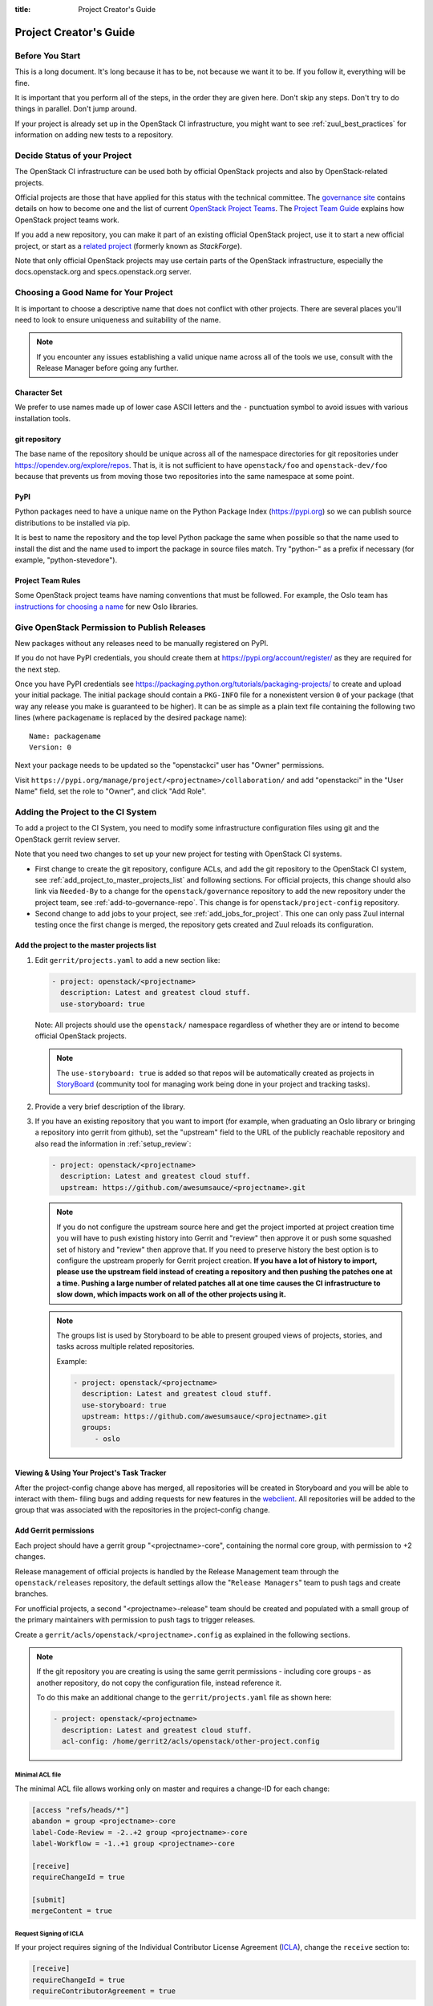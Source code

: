 :title: Project Creator's Guide

========================
 Project Creator's Guide
========================

Before You Start
================

This is a long document. It's long because it has to be, not because
we want it to be. If you follow it, everything will be fine.

It is important that you perform all of the steps, in the order they
are given here. Don't skip any steps. Don't try to do things in
parallel. Don't jump around.

If your project is already set up in the OpenStack CI infrastructure,
you might want to see :ref:`zuul_best_practices` for information on
adding new tests to a repository.

Decide Status of your Project
=============================

The OpenStack CI infrastructure can be used both by official OpenStack
projects and also by OpenStack-related projects.

Official projects are those that have applied for this status with the
technical committee. The `governance site`_ contains details on how
to become one and the list of current `OpenStack Project Teams`_. The
`Project Team Guide`_ explains how OpenStack project teams work.

If you add a new repository, you can make it part of an existing
official OpenStack project, use it to start a new official project, or
start as a `related project`_ (formerly known as *StackForge*).

Note that only official OpenStack projects may use certain parts of
the OpenStack infrastructure, especially the docs.openstack.org and
specs.openstack.org server.

.. _governance site: https://governance.openstack.org
.. _OpenStack Project Teams: https://governance.openstack.org/tc/reference/projects/index.html
.. _Project Team Guide: https://docs.openstack.org/project-team-guide/
.. _related project: https://docs.openstack.org/infra/system-config/unofficial_project_hosting.html

Choosing a Good Name for Your Project
=====================================

It is important to choose a descriptive name that does not conflict
with other projects. There are several places you'll need to look to
ensure uniqueness and suitability of the name.

.. note::

   If you encounter any issues establishing a valid unique name across
   all of the tools we use, consult with the Release Manager before
   going any further.

Character Set
-------------

We prefer to use names made up of lower case ASCII letters and the
``-`` punctuation symbol to avoid issues with various installation
tools.

git repository
--------------

The base name of the repository should be unique across all of the
namespace directories for git repositories under
https://opendev.org/explore/repos.  That is, it is not sufficient to have
``openstack/foo`` and ``openstack-dev/foo`` because that prevents us
from moving those two repositories into the same namespace at some
point.

PyPI
----

Python packages need to have a unique name on the Python Package
Index (https://pypi.org) so we can publish source
distributions to be installed via pip.

It is best to name the repository and the top level Python package
the same when possible so that the name used to install the dist and
the name used to import the package in source files match. Try
"python-" as a prefix if necessary (for example,
"python-stevedore").

Project Team Rules
------------------

Some OpenStack project teams have naming conventions that must be
followed. For example, the Oslo team has `instructions for choosing a
name`_ for new Oslo libraries.

.. _instructions for choosing a name: https://wiki.openstack.org/wiki/Oslo/CreatingANewLibrary#Choosing_a_Name

.. _register-pypi:

Give OpenStack Permission to Publish Releases
=============================================

New packages without any releases need to be manually registered on
PyPI.

If you do not have PyPI credentials, you should create them at
https://pypi.org/account/register/ as they are
required for the next step.

Once you have PyPI credentials see
https://packaging.python.org/tutorials/packaging-projects/
to create and upload your initial package. The initial package should
contain a ``PKG-INFO`` file for a nonexistent version ``0`` of your
package (that way any release you make is guaranteed to be higher).
It can be as simple as a plain text file containing the following
two lines (where ``packagename`` is replaced by the desired package
name)::

  Name: packagename
  Version: 0

Next your package needs to be updated so the "openstackci" user has
"Owner" permissions.

Visit
``https://pypi.org/manage/project/<projectname>/collaboration/``
and add "openstackci" in the "User Name" field, set the role to "Owner",
and click "Add Role".

.. image:: images/pypi-role-maintenance.png
   :height: 476
   :width: 800

Adding the Project to the CI System
===================================

To add a project to the CI System, you need to modify some
infrastructure configuration files using git and the OpenStack gerrit
review server.

Note that you need two changes to set up your new project
for testing with OpenStack CI systems.

* First change to create the git repository, configure ACLs, and add
  the git repository to the OpenStack CI system, see
  :ref:`add_project_to_master_projects_list` and following sections.
  For official projects, this change should also link via
  ``Needed-By`` to a change for the ``openstack/governance``
  repository to add the new repository under the project team, see
  :ref:`add-to-governance-repo`. This change is for
  ``openstack/project-config`` repository.

* Second change to add jobs to your project, see
  :ref:`add_jobs_for_project`. This one can only pass Zuul internal
  testing once the first change is merged, the repository gets
  created and Zuul reloads its configuration.

.. _add_project_to_master_projects_list:

Add the project to the master projects list
-------------------------------------------

#. Edit ``gerrit/projects.yaml`` to add a new section like:

   .. code-block:: yaml

     - project: openstack/<projectname>
       description: Latest and greatest cloud stuff.
       use-storyboard: true

   Note: All projects should use the ``openstack/`` namespace
   regardless of whether they are or intend to become official
   OpenStack projects.

   .. note::
      The ``use-storyboard: true`` is added so that repos will be automatically
      created as projects in `StoryBoard <https://docs.openstack.org/infra/storyboard/>`_
      (community tool for managing work being done in your project and tracking tasks).

#. Provide a very brief description of the library.

#. If you have an existing repository that you want to import (for
   example, when graduating an Oslo library or bringing a repository
   into gerrit from github), set the "upstream" field to the URL of
   the publicly reachable repository and also read the information
   in :ref:`setup_review`:

   .. code-block:: yaml

     - project: openstack/<projectname>
       description: Latest and greatest cloud stuff.
       upstream: https://github.com/awesumsauce/<projectname>.git

   .. note::

      If you do not configure the upstream source here and get the project
      imported at project creation time you will have to push existing
      history into Gerrit and "review" then approve it or push some squashed
      set of history and "review" then approve that. If you need to preserve
      history the best option is to configure the upstream properly for
      Gerrit project creation. **If you have a lot of history to import,
      please use the upstream field instead of creating a repository and then
      pushing the patches one at a time. Pushing a large number of related patches
      all at one time causes the CI infrastructure to slow down, which impacts
      work on all of the other projects using it.**

   .. note::

      The groups list is used by Storyboard to be able to present grouped
      views of projects, stories, and tasks across multiple related repositories.

      Example:

      .. code-block:: yaml

        - project: openstack/<projectname>
          description: Latest and greatest cloud stuff.
          use-storyboard: true
          upstream: https://github.com/awesumsauce/<projectname>.git
          groups:
             - oslo

Viewing & Using Your Project's Task Tracker
-------------------------------------------

After the project-config change above has merged, all repositories will be created in
Storyboard and you will be able to interact with them- filing bugs and adding requests
for new features in the `webclient <https://storyboard.openstack.org/>`_. All
repositories will be added to the group that was associated with the repositories in
the project-config change.

.. _add-gerrit-permissions:

Add Gerrit permissions
----------------------

Each project should have a gerrit group "<projectname>-core",
containing the normal core group, with permission to
+2 changes.

Release management of official projects is handled by the Release
Management team through the ``openstack/releases`` repository, the
default settings allow the "``Release Managers``" team to push tags
and create branches.

For unofficial projects, a second "<projectname>-release" team should
be created and populated with a small group of the primary maintainers
with permission to push tags to trigger releases.

Create a ``gerrit/acls/openstack/<projectname>.config`` as
explained in the following sections.

.. note::

   If the git repository you are creating is using the same gerrit
   permissions - including core groups - as another repository, do
   not copy the configuration file, instead reference it.

   To do this make an additional change to the
   ``gerrit/projects.yaml`` file as shown here:

   .. code-block:: yaml

     - project: openstack/<projectname>
       description: Latest and greatest cloud stuff.
       acl-config: /home/gerrit2/acls/openstack/other-project.config


Minimal ACL file
~~~~~~~~~~~~~~~~

The minimal ACL file allows working only on master and requires a
change-ID for each change:

.. code-block:: ini

  [access "refs/heads/*"]
  abandon = group <projectname>-core
  label-Code-Review = -2..+2 group <projectname>-core
  label-Workflow = -1..+1 group <projectname>-core

  [receive]
  requireChangeId = true

  [submit]
  mergeContent = true

Request Signing of ICLA
~~~~~~~~~~~~~~~~~~~~~~~

If your project requires signing of the Individual Contributor
License Agreement (`ICLA
<https://review.opendev.org/static/cla.html>`_), change the
``receive`` section to:

.. code-block:: ini

  [receive]
  requireChangeId = true
  requireContributorAgreement = true

Note that this is mandatory for all official OpenStack projects and
should also be set for projects that want to become official.

Creation of Tags
~~~~~~~~~~~~~~~~

For unofficial projects, you can allow the project-specific release
team to create tags by adding a new section containing:

.. code-block:: ini

  [access "refs/tags/*"]
  pushSignedTag = group <projectname>-release

Note the ACL file enforces strict alphabetical ordering of sections,
so ``access`` sections like heads and tags must go in order and before
the ``receive`` section.

Deletion of Tags
~~~~~~~~~~~~~~~~

Tags should be created with care and treated as if they cannot be deleted.

While deletion of tags can be done at the source and replicated to the git
mirrors, deletion of tags is not propagated to existing git pulls of the repo.
This means anyone who has done a remote update, including systems in the
OpenStack infrastructure which fire on tags, will have that tag indefinitely.

Creation of Branches
~~~~~~~~~~~~~~~~~~~~

For unofficial projects, to allow creation of branches to the release
team, add a ``create`` rule to it the ``refs/heads/*`` section:

.. code-block:: ini

  [access "refs/heads/*"]
  abandon = group <projectname>-core
  create = group <projectname>-release
  label-Code-Review = -2..+2 group <projectname>-core
  label-Workflow = -1..+1 group <projectname>-core

Deletion of Branches
~~~~~~~~~~~~~~~~~~~~

Members of a team that can create branches do not have access to delete
branches. Instead, someone on the infrastructure team with gerrit administrator
privileges will need to complete this request.

Stable Maintenance Team
~~~~~~~~~~~~~~~~~~~~~~~

If your team has a separate team to review stable branches, add a
``refs/heads/stable/*`` section:

.. code-block:: ini

  [access "refs/heads/stable/*"]
  abandon = group Change Owner
  abandon = group Project Bootstrappers
  abandon = group <projectname>-stable-maint
  exclusiveGroupPermissions = abandon label-Code-Review label-Workflow
  label-Code-Review = -2..+2 group Project Bootstrappers
  label-Code-Review = -2..+2 group <project-name>-stable-maint
  label-Code-Review = -1..+1 group Registered Users
  label-Workflow = -1..+0 group Change Owner
  label-Workflow = -1..+1 group Project Bootstrappers
  label-Workflow = -1..+1 group <project-name>-stable-maint

The ``exclusiveGroupPermissions`` avoids the inheritance from
``refs/heads/*`` and the default setup. The other lines grant the
privileges to the stable team and add back the default privileges for
owners of a change, gerrit administrators, and all users.

Voting Third-Party CI
~~~~~~~~~~~~~~~~~~~~~

To allow some third-party CI systems to vote Verify +1 or -1 on
proposed changes for your project, add a ``label-Verified`` rule to
the ``refs/heads/*`` section:

.. code-block:: ini

  [access "refs/heads/*"]
  abandon = group <projectname>-core
  label-Code-Review = -2..+2 group <projectname>-core
  label-Verified = -1..+1 group <projectname>-ci
  label-Workflow = -1..+1 group <projectname>-core

Optionally, if you only want them to be able to Verify +1 you can
adjust the vote range to ``0..+1`` instead.

Once the project is created it is strongly recommended you go to the
*General* settings for the ``<projectname>-ci`` group in Gerrit's
WebUI and switch the *Owners* field to your ``<projectname>-core``
group (or ``<projectname>-release`` if you have one) so that it is
no longer self-managed, allowing your project team to control the
membership without needing to be members of the group themselves.

Extended ACL File
~~~~~~~~~~~~~~~~~

So, if your official project requires the ICLA signed and allow voting
third-party CI systems, create a
``gerrit/acls/openstack/<projectname>.config`` like:

.. code-block:: ini

  [access "refs/heads/*"]
  abandon = group <projectname>-core
  label-Code-Review = -2..+2 group <projectname>-core
  label-Verified = -1..+1 group <projectname>-ci
  label-Workflow = -1..+1 group <projectname>-core

  [receive]
  requireChangeId = true
  requireContributorAgreement = true

  [submit]
  mergeContent = true

If your unofficial project requires the ICLA signed, has a release
team that will create tags and branches, and allow voting third-party
CI systems, create a ``gerrit/acls/openstack/<projectname>.config``
like:

.. code-block:: ini

  [access "refs/heads/*"]
  abandon = group <projectname>-core
  create = group <projectname>-release
  label-Code-Review = -2..+2 group <projectname>-core
  label-Verified = -1..+1 group <projectname>-ci
  label-Workflow = -1..+1 group <projectname>-core

  [access "refs/tags/*"]
  pushSignedTag = group <projectname>-release

  [receive]
  requireChangeId = true
  requireContributorAgreement = true

  [submit]
  mergeContent = true

See other files in the same directory for further examples.

Create an IRC Channel for Realtime Collaboration
------------------------------------------------

This step is not required, but if you're considering adding a new IRC
channel, see the `IRC services
<https://docs.openstack.org/infra/system-config/irc.html>`_
documentation.

Configure GerritBot to Announce Changes
---------------------------------------

If you want changes proposed and merged to your project to be
announced on IRC, edit ``gerritbot/channels.yaml`` to add your new
project to the list of projects. For example, to announce
changes related to an Oslo library in the ``#openstack-oslo``
channel, add it to the ``openstack-oslo`` section:

.. code-block:: yaml

   openstack-oslo:
     events:
       - patchset-created
     projects:
       - openstack/cliff
       - openstack/cookiecutter
       - openstack/hacking
       - openstack/oslo-cookiecutter
       - openstack/oslo-incubator
       - openstack/oslo-specs
       - openstack/oslo.config
       - openstack/oslo.messaging
       - openstack/oslo.rootwrap
       - openstack/oslo.test
       - openstack/oslo.version
       - openstack/oslo.vmware
       - openstack/oslosphinx
       - openstack/pbr
       - openstack/stevedore
       - openstack/taskflow
     branches:
       - master

.. _basic_zuul_jobs:

Add Project to Zuul
-------------------

Test jobs are run by Zuul. For a discussion of how Zuul jobs work in
an OpenStack context, please see :doc:`zuulv3`.

Edit ``zuul/main.yaml`` and add your project in alphabetical order to the
``untrusted-projects`` section in the ``openstack`` tenant after the
comment that reads::

  # After this point, sorting projects alphabetically will help
  # merge conflicts

Submitting Infra Change for Review
----------------------------------

At this point, you should submit all the additions discussed so far as a
single change to gerrit.

When submitting the change to ``openstack/project-config`` for
review, use the "new-project" topic so it receives the appropriate
attention:

.. code-block:: console

     $ git review -t new-project

Hold onto the Change-Id for this patch.  You will need to include
it in the commit message when you :ref:`add-to-governance-repo`
later.

.. _add_jobs_for_project:

Add Jobs for your Project
-------------------------

Every project needs at least one test job or patches will not be able to land.

You can add jobs in either your new project's ``.zuul.yaml`` file or
in file the ``zuul.d/projects.yaml`` in the central repository
``openstack/project-config``.

Official OpenStack projects should implement the OpenStack wide jobs
mentioned in the `Project Testing Interface`_ (PTI) document. For more
information on adding additional jobs into your project, see
:ref:`in-repo-zuul-jobs`.

For adding jobs to your project's ``.zuul.yaml`` file, your very first
change to merge after the repository is created or imported needs to
add this file and add jobs for both check and gate pipelines. The file
should not pre-exist in the imported repository. A minimal file that
runs no tests includes only the ``noop-jobs`` template:

.. code-block:: yaml

   - project:
       templates:
         - noop-jobs

In the past we asked that official OpenStack projects manage the PTI job
config in the central projects.yaml file. This incurs review overhead
that Zuul v3 was specifically designed to push onto projects themselves.
In an effort to take advantage of this functionality we now ask that
projects manage the PTI job config in repo.

Shared Queues for Cross-Project Testing
~~~~~~~~~~~~~~~~~~~~~~~~~~~~~~~~~~~~~~~

When your projects are closely coupled together, you want to make sure
changes entering the gate are going to be tested with the version of
other projects currently enqueued in the gate (since they will
eventually be merged and might introduce breaking features).

For such `cross-project testing
<https://zuul-ci.org/docs/zuul/user/gating.html#cross-project-testing>`_
you need to put projects in a comon queue. The queue configuration for
the ``integrated`` queue needs to stay in the central config
repository since this is cross-teams. If only projects of your team
are coupled, you can place this in-repo as well::

   - project:
     gate:
       queue: <queuename>

.. _central-config-exceptions:

Central Config Exceptions
~~~~~~~~~~~~~~~~~~~~~~~~~

There are several notable exceptions for job configs that should remain
in the central config repository ``openstack/project-config``:

* Translation jobs for all branches.
* Jobs that should only run against the master branch of the project
  they are applied to.

  Examples for templates that include jobs that run only against the
  master branch are ``api-ref-jobs`` and various periodic jobs like
  ``periodic-jobs-with-oslo-master``.

* Jobs that are not "branch aware". Typically these are jobs that are
  triggered by tag based events.

  As an example, the project-templates ``publish-to-pypi`` - and its
  variants -, ``release-openstack-server``,
  ``publish-xstatic-to-pypi``, ``nodejs4-publish-to-npm``,
  ``puppet-release-jobs``, ``docs-on-readthedocs``
  include jobs that are not "branch aware"
  since they are triggered by tag based events.

* The queue configuration for the ``integrated`` queue needs to stay
  in the central config repository.

.. _add-to-governance-repo:

Add New Repository to the Governance Repository
-----------------------------------------------

If your project is not intended to be an official OpenStack project,
you may skip this step.

Each repository managed by an official OpenStack project team needs
to be listed in ``reference/projects.yaml`` in the
``openstack/governance`` repository to indicate who owns the
repository so we know where ATCs voting rights extend.

Find the appropriate section in ``reference/projects.yaml`` and add
the new repository to the list. For example, to add a new Oslo
library edit the "Oslo" section:

.. code-block:: yaml

   Oslo:
     ptl: Doug Hellmann (dhellmann)
     service: Common libraries
     mission:
       To produce a set of python libraries containing code shared by OpenStack
       projects. The APIs provided by these libraries should be high quality,
       stable, consistent, documented and generally applicable.
     url: https://wiki.openstack.org/wiki/Oslo
     tags:
       - name: team:diverse-affiliation
     projects:
       - repo: openstack/oslo-incubator
         tags:
           - name: release:has-stable-branches
       - repo: openstack/oslo.config
         tags:
           - name: release:independent
           - name: release:has-stable-branches
       - repo: openstack/oslo.messaging
         tags:
           - name: release:independent
           - name: release:has-stable-branches
       - repo: openstack/oslo.rootwrap
         tags:
           - name: release:independent
           - name: release:has-stable-branches
       - repo: openstack/oslosphinx
         tags:
           - name: release:independent
           - name: release:has-stable-branches
       - repo: openstack/cookiecutter
       - repo: openstack/pbr
         tags:
           - name: release:independent

You can check which tags to use, or the meaning of any tag, by
consulting the `list of currently allowed tags`_.

.. _list of currently allowed tags: https://governance.openstack.org/tc/reference/tags/index.html

When writing the commit message for this change, make this change
depend on the project creation change by including a link to its
Change-ID (from the previous step)::

    Depends-On: <Gerrit URL of project-config change>

Then, go back to the project-config change and add a link to the
Change-ID of the governance change in the project-config commit
message::

    Needed-By: <Gerrit URL of governance change>

so that reviewers know that the governance change has been created.

However, if you are creating an entirely new OpenStack project team
(i.e., adding a new top-level entry into
``reference/projects.yaml``), you should reverse the dependency
direction (the project creation change should depend on the
governance change because the TC needs to approve the new project
team application first).

Wait Here
---------

The rest of the process needs this initial import to finish, so
coordinate with the Infra team, and read ahead, but don't do any of
these other steps until the import is complete and the new repository
is configured.

The Infra team can be contacted by pinging ``infra-root`` in the
``#openstack-infra`` channel on Freenode IRC, or via email to the `openstack-infra
<http://lists.openstack.org/cgi-bin/mailman/listinfo/openstack-infra>`_
mail list.

Update the Gerrit Group Members
-------------------------------

After the review is approved and :ref:`groups are created
<add-gerrit-permissions>` ask the Infra team to add you to both groups in
Gerrit, and then you can add other members by going to
https://review.opendev.org/#/admin/groups/ and filtering for your group's
names.

The project team lead (PTL), at least, should be added to
"<projectname>-release", and other developers who understand the
release process can volunteer to be added as well.

.. note::

   These Gerrit groups are self-managed. This means that any member
   of the group is able to add or remove other members. Consider
   this fact carefully when deciding to add others to a group, as
   you need to trust them all to collaborate on group management
   with you.

Updating devstack-vm-gate-wrap.sh
---------------------------------

The ``devstack-gate`` tools let us install OpenStack projects in a
consistent way so they can all be tested with a common
configuration. If your project will not need to be installed for
devstack gate jobs, you can skip this step.

Check out ``openstack/devstack-gate`` and edit
``devstack-vm-gate-wrap.sh`` to add the new project::

  PROJECTS="openstack/<projectname> $PROJECTS"

Keep the list in alphabetical order.

Add Project to the Requirements List
------------------------------------

The global requirements repository (openstack/requirements) controls
which dependencies can be added to a project to ensure that all
of OpenStack can be installed together on a single system without
conflicts. It also automatically contributes updates to the
requirements lists for OpenStack projects when the global
requirements change.

If your project is not going to participate in this requirements
management, you can skip this step.

Edit the ``projects.txt`` file to add the new library, adding
"openstack/<projectname>" in the appropriate place in
alphabetical order.

Preparing a New Git Repository using cookiecutter
=================================================

All OpenStack projects should use one of our cookiecutter_
templates for creating an initial repository to hold the source
code.

If you had an existing repository ready for import when you submitted
the change to project-config, you can skip this section.

Start by checking out a copy of your new repository:

.. code-block:: console

   $ git clone https://opendev.org/openstack/<projectname>

.. _cookiecutter: https://pypi.org/project/cookiecutter

.. code-block:: console

   $ pip install cookiecutter

Choosing the Right cookiecutter Template
----------------------------------------

The template in ``openstack/cookiecutter`` is suitable for
most projects.  It can be used as follows:

.. warning::

   Cookiecutter with '-f' option overwrites the contents of the
   <projectname> directory. Be careful when working with non-empty
   projects, it will overwrite any files you have which match names in the
   cookiecutter repository.

.. code-block:: console

   $ cookiecutter -f https://opendev.org/openstack/cookiecutter

Remember, as mentioned earlier, these commands should typically be used only
if you are working with an empty repository.

The template in ``openstack/specs-cookiecutter`` should be used for
specs:

.. code-block:: console

   $ cookiecutter -f https://opendev.org/openstack/specs-cookiecutter

The template in ``openstack/oslo-cookiecutter`` should be used for
Oslo libraries:

.. code-block:: console

   $ cookiecutter -f https://opendev.org/openstack/oslo-cookiecutter

The template in ``openstack/ui-cookiecutter`` should be used for
Horizon plugins:

.. code-block:: console

   $ cookiecutter -f https://opendev.org/openstack/ui-cookiecutter

Other templates are available; the full list can be seen at
https://opendev.org/explore/repos?q=cookiecutter&tab=.

Applying the Template
---------------------

Running cookiecutter will prompt you for several settings, based on
the template's configuration. It will then update your project
with a skeleton, ready to have your other files added.

.. code-block:: console

   $ cd <projectname>
   $ git review

.. _in-repo-zuul-jobs:

Adding In-Repo Zuul Jobs
------------------------

Every project needs test jobs.

OpenStack has a number of jobs and project-templates that can be used
directly in your project's Zuul config. You can also make new jobs that
inherit from existing jobs or or you can write your own from scratch.

To get yourself started with a completely minimal set that don't actually
do anything but do it successfully, you should add the ``noop-jobs`` template
to your project in a file called ``.zuul.yaml``:

.. code-block:: yaml

  - project:
      templates:
        - noop-jobs

Once your project is up and running you'll be able to add more jobs as you
go and are ready for them. When you do, make sure to remove the ``noop-jobs``
template, as it'll be telling Zuul to run jobs that don't do anything, which
is not needed once you have real jobs.

For more information on writing jobs for Zuul, see
https://zuul-ci.org/docs/zuul/user/config.html and :ref:`zuul_best_practices`.

Mirroring Projects to Git Mirrors
=================================

Mirroring of git projects happens automatically to GitHub only for
OpenStack projects, mirroring for all other namespaces and to other
mirrors needs to be set up by the project team themselves.

To replicate your git project to a custom location, create a job that
inherits from the `upload-git-mirror
<https://zuul-ci.org/docs/zuul-jobs/general-roles.html#role-upload-git-mirror>`_
job.

This job wraps around the `upload-git-mirror
<https://zuul-ci.org/docs/zuul-jobs/general-roles.html#role-upload-git-mirror>`_
Ansible role that is part of the zuul-jobs library.

In order to use this job, you must supply a secret in the following format:

.. code-block:: none

    - secret:
        name: <name of your secret>
        data:
          user: <ssh user of the remote git server>
          host: <address of the remote git server>
          host_key: <ssh host key of the remote git server>
          ssh_key: <private key to authenticate with the remote git server>

For GitHub, the ``user`` parameter is ``git``, not your personal
username.

The ``host_key`` parameter can be retrieved from your ``known_hosts`` file
or with a command like `ssh-keyscan -H <host>` or `ssh-keyscan -t rsa
<host>`.

For example, the ``host_key`` when pushing to GitHub would be, on a single line::

    github.com ssh-rsa AAAAB3NzaC1yc2EAAAABIwAAAQEAq2A7hRGmdnm9tUDbO9IDSwBK6TbQa+PXYPCPy6rbTrTtw7PHkccKrpp0yVhp5HdEIcKr6pLlVDBfOLX9QUsyCOV0wzfjIJNlGEYsdlLJizHhbn2mUjvSAHQqZETYP81eFzLQNnPHt4EVVUh7VfDESU84KezmD5QlWpXLmvU31/yMf+Se8xhHTvKSCZIFImWwoG6mbUoWf9nzpIoaSjB+weqqUUmpaaasXVal72J+UX2B+2RPW3RcT0eOzQgqlJL3RKrTJvdsjE3JEAvGq3lGHSZXy28G3skua2SmVi/w4yCE6gbODqnTWlg7+wC604ydGXA8VJiS5ap43JXiUFFAaQ==

The ``ssh_key`` parameter should be encrypted before being committed
to the git repository. Zuul provides a tool for easily encrypting
files such as SSH private keys and you can find more information about
it in the `documentation
<https://zuul-ci.org/docs/zuul/user/encryption.html>`_.

For example, encrypting a key for the "recordsansible/ara" project would
look like this:

.. code-block:: console

    $ zuul/tools/encrypt_secret.py \
      --infile /home/dmsimard/.ssh/ara_git_key \
      --strip \
      --tenant openstack https://zuul.openstack.org recordsansible/ara

You can then use the secret in a job inheriting from
``upload-git-mirror`` as such:

.. code-block:: none

   - job:
       name: <project>-upload-git-mirror
       parent: upload-git-mirror
       description: Mirrors openstack/<project> to neworg/<project>
       vars:
         git_mirror_repository: neworg/<project>
       secrets:
         - name: git_mirror_credentials
           secret: <name of your secret>
           pass-to-parent: true

Finally, the job must be set to run in your project's ``post``
pipeline which is triggered every time a new commit is merged to the
repository::

    - project:
        check:
          jobs:
            # [...]
        gate:
          jobs:
            # [...]
        post:
          jobs:
            - <project>-upload-git-mirror

Note that the replication would only begin *after* the change has
merged, meaning that merging the addition of the post job would not
trigger the post job itself immediately.
The post job will only trigger the next time that a commit is merged.

Verify That Gerrit and the Test Jobs are Working
================================================

The next step is to verify that you can submit a change request for
the project, have it pass the test jobs, approve it, and then have
it merge.

.. _setup_review:

Configure ``git review``
------------------------

If the new project you have added has a specified upstream you
will need to add a ``.gitreview`` file to the repository once it has
been created. This new file will allow you to use ``git review``.

The basic process is clone your new repository, add file, push to Gerrit,
review and approve:

.. code-block:: console

  $ git clone https://opendev.org/openstack/<projectname>
  $ cd <projectname>
  $ git checkout -b add-gitreview
  $ cat > .gitreview <<EOF
  [gerrit]
  host=review.opendev.org
  port=29418
  project=openstack/<projectname>.git
  EOF
  $ git review -s
  $ git add .gitreview
  $ git commit -m 'Add .gitreview file'
  $ git review

Verify that the Tests Pass
--------------------------

If you configure tests for an imported project, ensure that all
of the tests pass successfully before importing. Otherwise your
first change needs to fix all test failures. You can run most of the
tests locally using ``tox`` to verify that they pass.

Verify the Gerrit Review Permissions
------------------------------------

When your project is added to gerrit, the groups defined in the
ACLs file (see :ref:`add-gerrit-permissions`) are created, but they
are empty by default. Someone on the infrastructure team with gerrit
administrator privileges will need to add you to each group. After
that point, you can add other members.

To check the membership of the groups, visit
``https://review.opendev.org/#/admin/projects/openstack/<projectname>,access``
-- for example,
https://review.opendev.org/#/admin/projects/openstack/infra-manual,access
-- and then click on the group names displayed on that page to review
their membership.

Prepare an Initial Release
==========================

Make Your Project Useful
------------------------

Before going any farther, make the project do something useful.

If you are importing an existing project with features, you can
go ahead.

If you are creating a brand new project, add some code and tests
to provide some minimal functionality.

Provide Basic Project Documentation
-----------------------------------

Update the ``README.rst`` file to include a paragraph describing the
new project.

Update the rest of the documentation under ``doc/source`` with
information on how to contribute to the project. Add project-specific
documentation covering different content areas based on the intended audience,
such as installation, configuration, and administration. Follow the layout
of project documentation as described in `Project guide setup
<https://docs.openstack.org/doc-contrib-guide/project-guides.html>`_.

Tagging an Initial Release
--------------------------

To verify that the release machinery works, push a signed tag to the
"gerrit" remote. Use the smallest version number possible. If this is
the first release, use "0.1.0". If other releases of the project
exist, choose an appropriate next version number.

.. note::

   You must have GnuPG installed and an OpenPGP key configured for
   this step.

Run:

.. code-block:: console

  $ git tag -s -m "descriptive message" $version
  $ git push gerrit $version

Wait a little while for the pypi job to run and publish the release.

If you need to check the logs, you can use the `git-os-job`_ command:

.. code-block:: console

  $ git os-job $version

.. _git-os-job: https://pypi.org/project/git-os-job

See :ref:`tagging-a-release` in the Project Driver's Guide for more
detail on tag pushing workflows.

Allowing Other OpenStack Projects to Use Your Library
=====================================================

OpenStack projects share a common global requirements list so that all
components can be installed together on the same system. If you are
importing a new library project, you need to update that list to allow
other projects to use your library.

Update the Global Requirements List
-----------------------------------

Check out the ``openstack/requirements`` git repository and modify
``global-requirements.txt`` to:

#. add the new library
#. add any of the library's direct dependencies that are not already listed

Setting up Gate Testing
=======================

The devstack gate jobs install all OpenStack projects from source so
that the appropriate git revisions (head, or revisions in the merge
queue) are tested together. To include the new library in these tests,
it needs to be included in the list of projects in the devstack gate
wrapper script. For the same feature to work for developers outside of
the gate, the project needs to be added to the appropriate library
file of devstack.

Updating devstack
-----------------

#. Check out ``openstack/devstack``.

#. Edit the appropriate project file under ``lib`` to add a variable
   defining where the source should go. For example, when adding a new
   Oslo library add it to ``lib/oslo``::

     <PROJECTNAME>_DIR=$DEST/<projectname>

#. Edit the installation function in the same file to add commands to
   check out the project. For example, when adding an Oslo library,
   change :func:`install_oslo` in ``lib/oslo``.

   When adding the new item, consider the installation
   order. Dependencies installed from source need to be processed in
   order so that the lower-level packages are installed first (this
   avoids having a library installed from a package and then re-installed
   from source as a dependency of something else)::

     function install_oslo() {
       ...
       _do_install_oslo_lib "<projectname>"
       ...
     }

#. Edit ``stackrc`` to add the other variables needed for configuring the
   new library::

     # new-project
     <PROJECTNAME>_REPO=${<PROJECTNAME>_REPO:-${GIT_BASE}/openstack/<projectname>.git}
     <PROJECTNAME>_BRANCH=${<PROJECTNAME>_BRANCH:-master}

Add Links to Your Project Documentation
=======================================

If your project is not an official OpenStack project, skip this section.

Update the https://docs.openstack.org/ site with links to your project
documentation by following the instructions at `Template generator details
<https://docs.openstack.org/doc-contrib-guide/doc-tools/template-generator.html>`_.

Enabling Translation Infrastructure
===================================

Once you have your project set up, you might want to enable
translations. For this, you first need to mark all strings so that
they can be localized, use `oslo.i18n`_ for this and follow the
`guidelines`_.

.. _oslo.i18n: https://docs.openstack.org/oslo.i18n/
.. _guidelines: https://docs.openstack.org/oslo.i18n/latest/user/guidelines.html

Note that this is just enabling translations, the actual translations
are done by the i18n team, and they have to prioritize which projects
to translate.

First enable translation in your project, depending on whether it is a
Django project, a Python project or a ReactJS project.

.. note::

   The infra scripts consider a project as a Django project when your repository
   name ends with ``-dashboard``, ``-ui``, ``horizon`` or ``django_openstack_auth``.
   Otherwise your project will be recognized as a Python project.

   If your repository structure is more complex, for example, with multiple
   python modules, or with both Django and Python projects, see
   :ref:`translation-setup-complex-case` as well.

Python Projects
---------------

Update your ``setup.cfg`` file to include support for translation. It
should contain the ``compile_catalog``, ``update_catalog``, and
``extract_messages`` sections as well as a ``packages`` entry in the
``files`` section:

.. code-block:: ini

   [files]
   packages = ${MODULENAME}

   [compile_catalog]
   directory = ${MODULENAME}/locale
   domain = ${MODULENAME}

   [update_catalog]
   domain = ${MODULENAME}
   output_dir = ${MODULENAME}/locale
   input_file = ${MODULENAME}/locale/${MODULENAME}.pot

   [extract_messages]
   keywords = _ gettext ngettext l_ lazy_gettext
   mapping_file = babel.cfg
   output_file = ${MODULENAME}/locale/${MODULENAME}.pot


Replace ``${MODULENAME}`` with the name of your main module like
``nova`` or ``novaclient``. Your i18n setup file, normally named
``_i18n.py``, should use the name of your module as domain name:

.. code-block:: python

   _translators = oslo_i18n.TranslatorFactory(domain='${MODULENAME}')

Create file ``babel.cfg`` with the following content:

.. code-block:: ini

   [python: **.py]


Django Projects
---------------

Update your ``setup.cfg`` file. It should contain a ``packages`` entry
in the ``files`` section:

.. code-block:: ini

   [files]
   packages = ${MODULENAME}

Create file ``babel-django.cfg`` with the following content:

.. code-block:: ini

   [extractors]
   django = django_babel.extract:extract_django

   [python: **.py]
   [django: **/templates/**.html]
   [django: **/templates/**.csv]

Create  file ``babel-djangojs.cfg`` with the following content:

.. code-block:: ini

   [extractors]
   # We use a custom extractor to find translatable strings in AngularJS
   # templates. The extractor is included in horizon.utils for now.
   # See http://babel.pocoo.org/docs/messages/#referencing-extraction-methods for
   # details on how this works.
   angular = horizon.utils.babel_extract_angular:extract_angular

   [javascript: **.js]

   # We need to look into all static folders for HTML files.
   # The **/static ensures that we also search within
   # .../dashboards/XYZ/static which will ensure
   # that plugins are also translated.
   [angular: **/static/**.html]

ReactJS Projects
----------------

Three new dependencies are required : ``react-intl``,
``babel-plugin-react-intl``, and ``react-intl-po``.

Update your ``package.json`` file. It should contain references to the
``json2pot`` and ``po2json`` commands.

.. code-block:: javascript

    "scripts": {
        ...
        "json2pot": "rip json2pot ./i18n/extracted-messages/**/*.json -o ./i18n/messages.pot",
        "po2json": "rip po2json -m ./i18n/extracted-messages/**/*.json"
        }

The translated PO files will converted into JSON and placed into the
``./i18n/locales`` directory.

Add Translation Server Support
------------------------------

Propose a change to the ``openstack/project-config`` repository
including the following changes:

#. Set up the project on the translation server.

   Edit file ``gerrit/projects.yaml`` and add the ``translate``
   option:

   .. code-block:: yaml

      - project: openstack/<projectname>
        description: Latest and greatest cloud stuff.
        options:
          - translate

#. Add the jobs to your pipelines.

   Edit file ``zuul.d/projects.yaml`` and add a template which
   defines translation jobs to your repository:

   .. code-block:: yaml

      - project:
          name: openstack/<projectname>
          templates:
            - translation-jobs-master-stable

   If the repository is planned to have stable branch, use the
   ``translation-jobs-master-stable`` template. Otherwise use
   the ``translation-jobs-master-only`` template.

When submitting the change to ``openstack/project-config`` for
review, use the ``translation_setup`` topic so it receives the
appropriate attention:

.. code-block:: console

     $ git review -t translation_setup

With these changes merged, the strings marked for translation are sent
to the translation server after each merge to your project. Also, a
periodic job is set up that checks daily whether there are translated
strings and proposes them to your project together with translation
source files. Note that the daily job will only propose translated
files where the majority of the strings are translated.

Checking Translation Imports
----------------------------

As a minimal check that the translation files that are imported are
valid, you can add to your lint target (``pep8`` or ``linters``) a
simple ``msgfmt`` test:

.. code-block:: console

   $ bash -c "find ${MODULENAME} -type f -regex '.*\.pot?' -print0| \
            xargs -0 -n 1 --no-run-if-empty msgfmt --check-format -o /dev/null"

Note that the infra scripts run the same test, so adding it to your
project is optional.


.. _translation-setup-complex-case:

More complex cases
------------------

The infra scripts for translation setup work as follows:

* The infra scripts recognize a project type based on its repository name.
  If the repository name ends with ``-dashboard``, ``-ui``, ``horizon``
  or ``django_openstack_auth``, it is treated as a Django project.
  Otherwise it is treated as a Python project.
* If your repository declares multiple python modules in ``packages`` entry
  in ``[files]`` section in ``setup.cfg``, the infra scripts run translation
  jobs for each python module.

We strongly recommend to follow the above guideline, but in some cases
this behavior does not satisfy your project structure. For example,

* Your repository contains both Django and Python code.
* Your repository defines multiple python modules, but you just want to
  run the translation jobs for specific module(s).

In such cases you can declare how each python module should be handled
manually in ``setup.cfg``. Python modules declared in ``django_modules``
and ``python_modules`` are treated as Django project and Python project
respectively. If ``django_modules`` or ``python_modules`` entry does not
exist, it is interpreted that there are no such modules.

.. code-block:: ini

   [openstack_translations]
   django_modules = module1
   python_modules = module2 module3

You also need to setup your repository following the instruction
for Python and/or Django project above appropriately.

.. _zuul_best_practices:

Zuul Best Practices
-------------------

There are a couple of best practices for setting up jobs.

Note that the standard OpenStack jobs should be in the
``project-config`` repository, see :ref:`what_not_to_convert`.

Adding a New Job
~~~~~~~~~~~~~~~~

Jobs in Zuul are self-testing, which means that the change adding a
new job can run with that job applied into the project's pipelines. It's
a good idea when adding a new job in your project to put it at least
into the ``check`` pipeline so that you can verify that it runs as expected.

Use Templates
~~~~~~~~~~~~~

For many common cases, there are templates of jobs defined that can be applied
to your project. For instance:

.. code-block:: yaml

  - project-template:
      name: openstack-python27-jobs
        check:
          - openstack-tox-pep8
          - openstack-tox-py27
        gate:
          - openstack-tox-pep8
          - openstack-tox-py27

To apply that to your project, add it to the ``templates`` section:

.. code-block:: yaml

  - project:
      name: openstack/<projectname>
      templates:
        - openstack-python27-jobs

If you use the same set of tests in several repositories, introduce a
new template and use that one.

Non-Voting Jobs
~~~~~~~~~~~~~~~

A job can either be voting or non-voting. If you have a job that
is voting in one repository but non-voting in another, you can indicate
this by using a variant.

To make a single job non-voting everywhere, add ``voting: false`` in the
job definition.

.. code-block:: yaml

  - job:
      parent: devstack
      name: <projectname>-tempest-devstack-mongodb-full
      voting: false

and add it to your project pipelines:

.. code-block:: yaml

  - project:
      name: openstack/<projectname>
      templates:
        - openstack-python-jobs
      check:
        jobs:
          - <projectname>-tempest-devstack-mongodb-full

To use a job that is otherwise voting in your project but in a non-voting
manner, add ``voting: false`` to its entry in your project pipeline definition.

.. code-block:: yaml

  - project:
      name: openstack/<projectname>
      templates:
        - openstack-python-jobs
      check:
        jobs:
          - openstack-tox-py35:
              voting: false

Non-voting jobs should only be added to ``check`` queues. Do not add
them to the ``gate`` queue since running non-voting jobs in the gate
is just a waste of resources.

Running Jobs Only on Some Branches
~~~~~~~~~~~~~~~~~~~~~~~~~~~~~~~~~~

If you want to run the job only on a specific stable branch, add a branch
matcher to the job definition.

.. code-block:: yaml

  - job:
      parent: devstack
      name: <projectname>-tempest-devstack-mongodb-full
      voting: false
      branches: ^(?!stable/(juno|kilo)).*$

If, instead, you want to use an existing job in your project but only on
a specific branch, apply it in the project pipeline definition.

.. code-block:: yaml

  - project:
      name: openstack/<projectname>
      templates:
        - openstack-python-jobs
      check:
        jobs:
          - openstack-tox-py35:
              branches: ^(?!stable/(juno|kilo)).*$

The job above will run on ``master`` but also on newer stable
branches like ``stable/mitaka``. It will not run on the old
``stable/juno`` and ``stable/kilo`` branches.

Project Renames
===============

The first step of doing a rename is understanding the required
governance changes needed by the rename. You can use the following
criteria:

For a project being added to existing official OpenStack project:
Create an ``openstack/governance`` change and add a "Depends-On:
project-change-url" of the change you make in the following steps to
the commit message, and add a comment in the
``openstack/project-config`` change that references the
governance change. You will also make sure the PTL has expressed
approval for the addition in some way.

When preparing to rename a project, begin by making changes to the
files in the ``openstack/project-config`` repository related
to your project.

When uploading your change, make sure the topic is "project-rename"
which can be done by submitting the review with the following
git review command:

.. code-block:: console

   $ git review -t project-rename

Members of the infrastructure team will review your change.

Finally, add it to the `Upcoming Project Renames
<https://wiki.openstack.org/wiki/Meetings/InfraTeamMeeting#Upcoming_Project_Renames>`_
section of the Infrastructure Team Meeting page to make sure
it's included in the next rename window.

.. note::

   Renames have to be done during a Gerrit maintenance window
   scheduled by the Infrastructure team, so it may take a few
   weeks for your rename to be completed.

Post rename, a member of the Infrastructure team will submit a patch to update
the :file:`.gitreview` file in the renamed project to point to the new project
name.

Other projects you may need to update post-rename:

* projects.txt in ``openstack/requirements``

Review List for New Projects
============================

Before approving a review for a new project creation, double check
the following:

#. Is there existing content to import? If the team want to preserve the
   history, they have to use the upstream key word to import. The
   infra team will not push anything to your repo - and cannot hand
   out those permissions either.

#. Will this be an official project? Then it needs a governance
   review, with a link to it via "Needed-By", and get PTL+1.

#. Will the repo release on pypi? Check that it https://pypi.org
   is set up correctly.

.. _Project Testing Interface: https://governance.openstack.org/tc/reference/project-testing-interface.html
